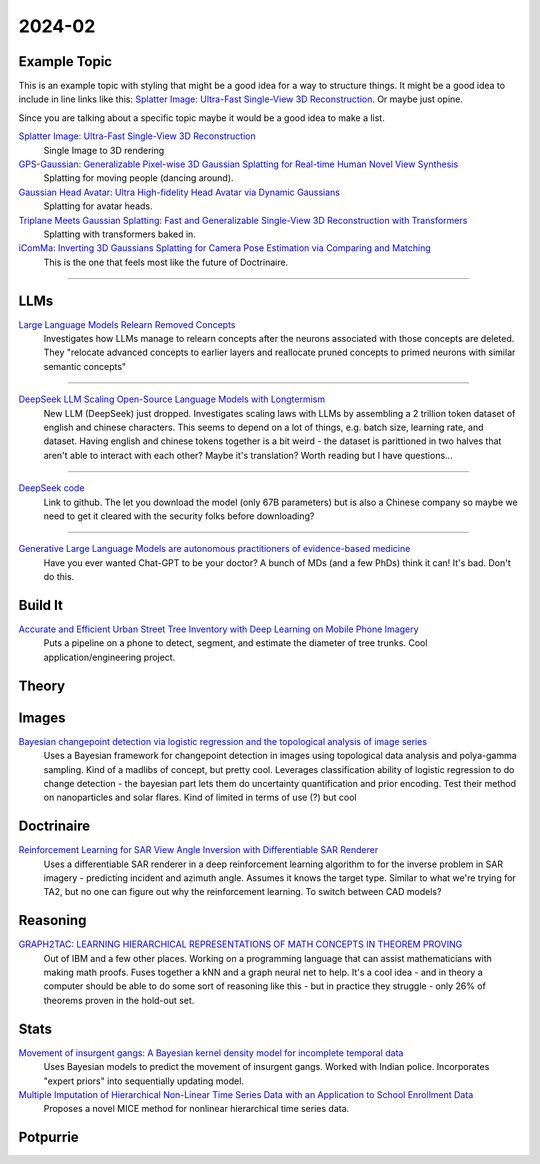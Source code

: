 
2024-02
=======

Example Topic
-------------

This is an example topic with styling that might be a good idea for a way to structure things. It might be a good idea to include in line links like this: `Splatter Image: Ultra-Fast Single-View 3D Reconstruction <https://arxiv.org/abs/2312.13150>`_. Or maybe just opine. 

Since you are talking about a specific topic maybe it would be a good idea to make a list. 

`Splatter Image: Ultra-Fast Single-View 3D Reconstruction <https://szymanowiczs.github.io/splatter-image>`_
    Single Image to 3D rendering

`GPS-Gaussian: Generalizable Pixel-wise 3D Gaussian Splatting for Real-time Human Novel View Synthesis <https://shunyuanzheng.github.io/GPS-Gaussian>`_
    Splatting for moving people (dancing around).

`Gaussian Head Avatar: Ultra High-fidelity Head Avatar via Dynamic Gaussians <https://yuelangx.github.io/gaussianheadavatar/>`_
    Splatting for avatar heads.

`Triplane Meets Gaussian Splatting: Fast and Generalizable Single-View 3D Reconstruction with Transformers <https://arxiv.org/abs/2312.09147>`_
    Splatting with transformers baked in.

`iComMa: Inverting 3D Gaussians Splatting for Camera Pose Estimation via Comparing and Matching <https://arxiv.org/abs/2312.09031>`_
    This is the one that feels most like the future of Doctrinaire. 

------------


LLMs
----

`Large Language Models Relearn Removed Concepts <https://arxiv.org/pdf/2401.01814.pdf>`_
    Investigates how LLMs manage to relearn concepts after the neurons associated with those concepts are deleted.  They "relocate advanced concepts to earlier layers and reallocate pruned concepts to primed neurons with similar semantic concepts"

------

`DeepSeek LLM Scaling Open-Source Language Models with Longtermism <https://arxiv.org/pdf/2401.02954.pdf>`_
    New LLM (DeepSeek) just dropped.  Investigates scaling laws with LLMs by assembling a 2 trillion token dataset of english and chinese characters.  This seems to depend on a lot of things, e.g. batch size, learning rate, and dataset.  Having english and chinese tokens together is a bit weird - the dataset is parittioned in two halves that aren't able to interact with each other?  Maybe it's translation? Worth reading but I have questions...

------

`DeepSeek code <https://github.com/deepseek-ai/DeepSeek-LLM>`_
    Link to github.  The let you download the model (only 67B parameters) but is also a Chinese company so maybe we need to get it cleared with the security folks before downloading?
------

`Generative Large Language Models are autonomous practitioners of evidence-based medicine <https://arxiv.org/pdf/2401.02851.pdf>`_
    Have you ever wanted Chat-GPT to be your doctor?  A bunch of MDs (and a few PhDs) think it can!  It's bad.  Don't do this.

Build It
--------

`Accurate and Efficient Urban Street Tree Inventory with Deep Learning on Mobile Phone Imagery <https://arxiv.org/pdf/2401.01180.pdf>`_
    Puts a pipeline on a phone to detect, segment, and estimate the diameter of tree trunks.  Cool application/engineering project.


Theory
------


Images
------

`Bayesian changepoint detection via logistic regression and the topological analysis of image series <https://arxiv.org/pdf/2401.02917.pdf>`_
    Uses a Bayesian framework for changepoint detection in images using topological data analysis and polya-gamma sampling.  Kind of a madlibs of concept, but pretty cool.  Leverages classification ability of logistic regression to do change detection - the bayesian part lets them do uncertainty quantification and prior encoding.  Test their method on nanoparticles and solar flares.  Kind of limited in terms of use (?) but cool


Doctrinaire
-----------

`Reinforcement Learning for SAR View Angle Inversion with Differentiable SAR Renderer <https://arxiv.org/pdf/2401.01165.pdf>`_
    Uses a differentiable SAR renderer in a deep reinforcement learning algorithm to for the inverse problem in SAR imagery - predicting incident and azimuth angle.  Assumes it knows the target type.  Similar to what we're trying for TA2, but no one can figure out why the reinforcement learning.  To switch between CAD models?




Reasoning
---------

`GRAPH2TAC: LEARNING HIERARCHICAL REPRESENTATIONS OF MATH CONCEPTS IN THEOREM PROVING <https://arxiv.org/pdf/2401.02949.pdf>`_
    Out of IBM and a few other places.  Working on a programming language that can assist mathematicians with making math proofs.  Fuses together a kNN and a graph neural net to help.  It's a cool idea - and in theory a computer should be able to do some sort of reasoning like this - but in practice they struggle - only 26% of theorems proven in the hold-out set.


Stats
-----

`Movement of insurgent gangs: A Bayesian kernel density model for incomplete temporal data <https://arxiv.org/pdf/2401.01231.pdf>`_
    Uses Bayesian models to predict the movement of insurgent gangs.  Worked with Indian police.  Incorporates "expert priors" into sequentially updating model.

`Multiple Imputation of Hierarchical Non-Linear Time Series Data with an Application to School Enrollment Data <https://arxiv.org/pdf/2401.01872.pdf>`_
    Proposes a novel MICE method for nonlinear hierarchical time series data.  


Potpurrie
---------

